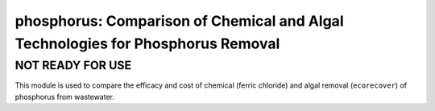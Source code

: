 ================================================================================
phosphorus: Comparison of Chemical and Algal Technologies for Phosphorus Removal
================================================================================

NOT READY FOR USE
-----------------
This module is used to compare the efficacy and cost of chemical (ferric chloride) and algal removal (``ecorecover``) of phosphorus from wastewater.
